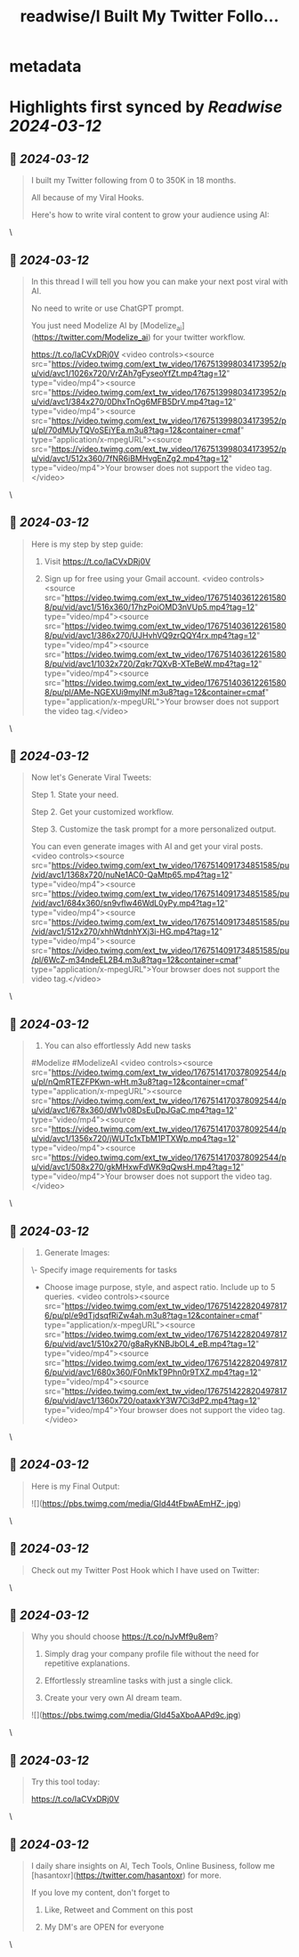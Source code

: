 :PROPERTIES:
:title: readwise/I Built My Twitter Follo...
:END:


* metadata
:PROPERTIES:
:author: [[hasantoxr on Twitter]]
:full-title: "I Built My Twitter Follo..."
:category: [[tweets]]
:url: https://twitter.com/hasantoxr/status/1767513984671064086
:image-url: https://pbs.twimg.com/profile_images/1581916687628087296/YFTwuoXE.jpg
:END:

* Highlights first synced by [[Readwise]] [[2024-03-12]]
** 📌 [[2024-03-12]]
#+BEGIN_QUOTE
I built my Twitter following from 0 to 350K in 18 months.

All because of my Viral Hooks.

Here's how to write viral content to grow your audience using AI: 
#+END_QUOTE\
** 📌 [[2024-03-12]]
#+BEGIN_QUOTE
In this thread I will tell you how you can make your next post viral with AI.

No need to write or use ChatGPT prompt.

You just need Modelize AI by [Modelize_ai](https://twitter.com/Modelize_ai) for your twitter workflow.

https://t.co/IaCVxDRj0V <video controls><source src="https://video.twimg.com/ext_tw_video/1767513998034173952/pu/vid/avc1/1026x720/VrZAh7gFyseoYfZt.mp4?tag=12" type="video/mp4"><source src="https://video.twimg.com/ext_tw_video/1767513998034173952/pu/vid/avc1/384x270/0DhxTnOg6MFB5DrV.mp4?tag=12" type="video/mp4"><source src="https://video.twimg.com/ext_tw_video/1767513998034173952/pu/pl/70dMUyTQVoSEjYEa.m3u8?tag=12&container=cmaf" type="application/x-mpegURL"><source src="https://video.twimg.com/ext_tw_video/1767513998034173952/pu/vid/avc1/512x360/7fNR6iBMHvgEnZg2.mp4?tag=12" type="video/mp4">Your browser does not support the video tag.</video> 
#+END_QUOTE\
** 📌 [[2024-03-12]]
#+BEGIN_QUOTE
Here is my step by step guide:

1. Visit https://t.co/IaCVxDRj0V

2. Sign up for free using your Gmail account. <video controls><source src="https://video.twimg.com/ext_tw_video/1767514036122615808/pu/vid/avc1/516x360/17hzPoiOMD3nVUp5.mp4?tag=12" type="video/mp4"><source src="https://video.twimg.com/ext_tw_video/1767514036122615808/pu/vid/avc1/386x270/UJHvhVQ9zrQQY4rx.mp4?tag=12" type="video/mp4"><source src="https://video.twimg.com/ext_tw_video/1767514036122615808/pu/vid/avc1/1032x720/Zqkr7QXvB-XTeBeW.mp4?tag=12" type="video/mp4"><source src="https://video.twimg.com/ext_tw_video/1767514036122615808/pu/pl/AMe-NGEXUi9myINf.m3u8?tag=12&container=cmaf" type="application/x-mpegURL">Your browser does not support the video tag.</video> 
#+END_QUOTE\
** 📌 [[2024-03-12]]
#+BEGIN_QUOTE
Now let's Generate Viral Tweets:

Step 1. State your need.

Step 2. Get your customized workflow.

Step 3. Customize the task prompt for a more personalized output.

You can even generate images with AI and get your viral posts. <video controls><source src="https://video.twimg.com/ext_tw_video/1767514091734851585/pu/vid/avc1/1368x720/nuNe1AC0-QaMtp65.mp4?tag=12" type="video/mp4"><source src="https://video.twimg.com/ext_tw_video/1767514091734851585/pu/vid/avc1/684x360/sn9vflw46WdL0yPy.mp4?tag=12" type="video/mp4"><source src="https://video.twimg.com/ext_tw_video/1767514091734851585/pu/vid/avc1/512x270/xhhWtdnhYXj3i-HG.mp4?tag=12" type="video/mp4"><source src="https://video.twimg.com/ext_tw_video/1767514091734851585/pu/pl/6WcZ-m34ndeEL2B4.m3u8?tag=12&container=cmaf" type="application/x-mpegURL">Your browser does not support the video tag.</video> 
#+END_QUOTE\
** 📌 [[2024-03-12]]
#+BEGIN_QUOTE
2. You can also effortlessly Add new tasks

#Modelize #ModelizeAI <video controls><source src="https://video.twimg.com/ext_tw_video/1767514170378092544/pu/pl/nQmRTEZFPKwn-wHt.m3u8?tag=12&container=cmaf" type="application/x-mpegURL"><source src="https://video.twimg.com/ext_tw_video/1767514170378092544/pu/vid/avc1/678x360/dW1v08DsEuDpJGaC.mp4?tag=12" type="video/mp4"><source src="https://video.twimg.com/ext_tw_video/1767514170378092544/pu/vid/avc1/1356x720/jWUTc1xTbM1PTXWp.mp4?tag=12" type="video/mp4"><source src="https://video.twimg.com/ext_tw_video/1767514170378092544/pu/vid/avc1/508x270/gkMHxwFdWK9qQwsH.mp4?tag=12" type="video/mp4">Your browser does not support the video tag.</video> 
#+END_QUOTE\
** 📌 [[2024-03-12]]
#+BEGIN_QUOTE
3. Generate Images:

\- Specify image requirements for tasks

- Choose image purpose, style, and aspect ratio. Include up to 5 queries. <video controls><source src="https://video.twimg.com/ext_tw_video/1767514228204978176/pu/pl/e9dTjdsqfRiZw4ah.m3u8?tag=12&container=cmaf" type="application/x-mpegURL"><source src="https://video.twimg.com/ext_tw_video/1767514228204978176/pu/vid/avc1/510x270/g8aRyKNBJbOL4_eB.mp4?tag=12" type="video/mp4"><source src="https://video.twimg.com/ext_tw_video/1767514228204978176/pu/vid/avc1/680x360/F0nMkT9Phn0r9TXZ.mp4?tag=12" type="video/mp4"><source src="https://video.twimg.com/ext_tw_video/1767514228204978176/pu/vid/avc1/1360x720/oataxkY3W7Ci3dP2.mp4?tag=12" type="video/mp4">Your browser does not support the video tag.</video> 
#+END_QUOTE\
** 📌 [[2024-03-12]]
#+BEGIN_QUOTE
Here is my Final Output: 

![](https://pbs.twimg.com/media/GId44tFbwAEmHZ-.jpg) 
#+END_QUOTE\
** 📌 [[2024-03-12]]
#+BEGIN_QUOTE
Check out my Twitter Post Hook which I have used on Twitter: 
#+END_QUOTE\
** 📌 [[2024-03-12]]
#+BEGIN_QUOTE
Why you should choose https://t.co/nJvMf9u8em?

1. Simply drag your company profile file without the need for repetitive explanations.

2. Effortlessly streamline tasks with just a single click.

3. Create your very own AI dream team. 

![](https://pbs.twimg.com/media/GId45aXboAAPd9c.jpg) 
#+END_QUOTE\
** 📌 [[2024-03-12]]
#+BEGIN_QUOTE
Try this tool today:

https://t.co/IaCVxDRj0V 
#+END_QUOTE\
** 📌 [[2024-03-12]]
#+BEGIN_QUOTE
I daily share insights on Al, Tech Tools, Online Business, follow me [hasantoxr](https://twitter.com/hasantoxr) for more.

If you love my content, don't forget to

1. Like, Retweet and Comment on this post

2. My DM's are OPEN for everyone 
#+END_QUOTE\
